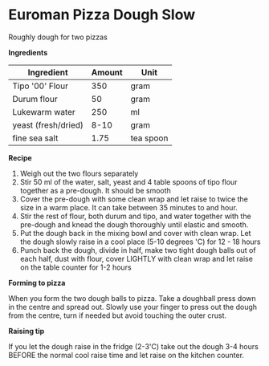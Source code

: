* Euroman Pizza Dough Slow

Roughly dough for two pizzas

*Ingredients*

| Ingredient          | Amount | Unit        |
|---------------------+--------+-------------|
| Tipo '00' Flour     |    350 | gram        |
| Durum flour         |     50 | gram        |
| Lukewarm water      |    250 | ml          |
| yeast (fresh/dried) |   8-10 | gram        |
| fine sea salt       |   1.75 | tea spoon   |

*Recipe* 

1) Weigh out the two flours separately 
2) Stir 50 ml of the water, salt, yeast and 4 table spoons of tipo flour together as a pre-dough.
   It should be smooth
3) Cover the pre-dough with some clean wrap and let raise to twice the size in a warm place. 
   It can take between 35 minutes to and hour. 
4) Stir the rest of flour, both durum and tipo, and water together with the pre-dough
   and knead the dough thoroughly until elastic and smooth.
5) Put the dough back in the mixing bowl and cover with clean wrap. Let the dough slowly raise 
   in a cool place (5-10 degrees 'C) for 12 - 18 hours
6) Punch back the dough, divide in half, make two tight dough balls out of each half, dust with flour, 
   cover LIGHTLY with clean wrap and let raise on the table counter for 1-2 hours   

*Forming to pizza*

When you form the two dough balls to pizza. Take a doughball press down in the centre and spread 
out. Slowly use your finger to press out the dough from the centre, turn if needed but avoid 
touching the outer crust.  

*Raising tip* 

If you let the dough raise in the fridge (2-3'C) take out the dough 3-4 hours BEFORE the normal cool 
raise time and let raise on the kitchen counter. 

   
